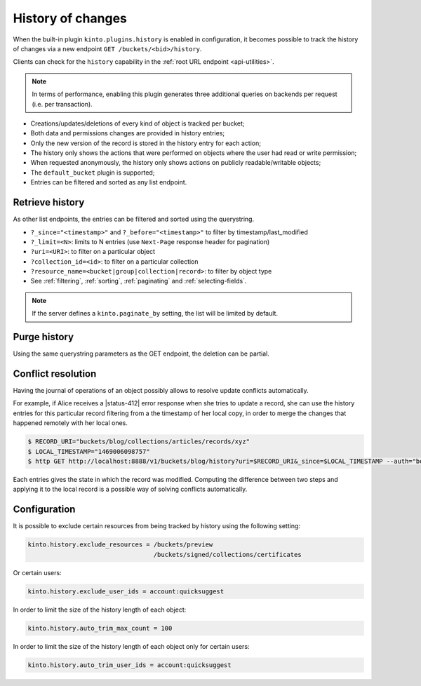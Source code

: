 .. _api-history:

History of changes
##################

When the built-in plugin ``kinto.plugins.history`` is enabled in configuration,
it becomes possible to track the history of changes via a new endpoint ``GET /buckets/<bid>/history``.

Clients can check for the ``history`` capability in the :ref:`root URL endpoint <api-utilities>`.

.. note::

    In terms of performance, enabling this plugin generates three additional queries
    on backends per request (i.e. per transaction).

* Creations/updates/deletions of every kind of object is tracked per bucket;
* Both data and permissions changes are provided in history entries;
* Only the new version of the record is stored in the history entry for each action;
* The history only shows the actions that were performed on objects where the user had read or write permission;
* When requested anonymously, the history only shows actions on publicly readable/writable objects;
* The ``default_bucket`` plugin is supported;
* Entries can be filtered and sorted as any list endpoint.


.. _history-get:

Retrieve history
================

.. http:get:: /buckets/(bucket_id)/history

    :synopsis: Retrieve the history, ordered by `-last_modified` by default.

    **Optional authentication**

    **Example Request**

    .. sourcecode:: bash

        $ http GET http://localhost:8888/v1/buckets/blog/history --auth="bob:p4ssw0rd" --verbose

    .. sourcecode:: http

        GET /v1/buckets/blog/history HTTP/1.1
        Accept: */*
        Accept-Encoding: gzip, deflate
        Authorization: Basic dG9rZW46Ym9iLXRva2Vu
        Connection: keep-alive
        Host: localhost:8888

  **Example Response**

  .. sourcecode:: http

        HTTP/1.1 200 OK
        Access-Control-Expose-Headers: Content-Length, Expires, Alert, Retry-After, Last-Modified, Total-Objects, ETag, Pragma, Cache-Control, Backoff, Next-Page
        Cache-Control: no-cache, no-store
        Content-Length: 1906
        Content-Type: application/json; charset=UTF-8
        Date: Wed, 20 Jul 2016 09:15:02 GMT
        Etag: "1469006098757"
        Last-Modified: Wed, 20 Jul 2016 09:14:58 GMT
        Server: waitress

        {
            "data": [
                {
                    "action": "update",
                    "collection_id": "articles",
                    "date": "2016-07-20T11:18:36.530281",
                    "id": "cb98ecd7-a66f-4f9d-82c5-73d06930f4f2",
                    "last_modified": 1469006316530,
                    "record_id": "b3b76c56-b6df-4195-8189-d79da4a128e1",
                    "resource_name": "record",
                    "target": {
                        "data": {
                            "id": "b3b76c56-b6df-4195-8189-d79da4a128e1",
                            "last_modified": 1469006316529,
                            "title": "Modified title"
                        },
                        "permissions": {
                            "write": [
                                "account:bob"
                            ]
                        }
                    },
                    "timestamp": 1469006098757,
                    "uri": "/buckets/blog/collections/articles/records/b3b76c56-b6df-4195-8189-d79da4a128e1",
                    "user_id": "account:bob",
                }
            ]
        }

As other list endpoints, the entries can be filtered and sorted using the querystring.

* ``?_since="<timestamp>"`` and ``?_before="<timestamp>"`` to filter by timestamp/last_modified
* ``?_limit=<N>``: limits to N entries (use ``Next-Page`` response header for pagination)
* ``?uri=<URI>``: to filter on a particular object
* ``?collection_id=<id>``: to filter on a particular collection
* ``?resource_name=<bucket|group|collection|record>``: to filter by object type
* See :ref:`filtering`, :ref:`sorting`, :ref:`paginating` and :ref:`selecting-fields`.

.. note::

    If the server defines a ``kinto.paginate_by`` setting, the list will be limited by default.


.. _history-delete:

Purge  history
==============

.. http:delete:: /buckets/(bucket_id)/history

    :synopsis: Delete the writable history entries

    **Optional authentication**

    **Example Request**

    .. sourcecode:: bash

        $ http DELETE  "http://localhost:8888/v1/buckets/blog/history" --auth user:pass --verbose

    .. sourcecode:: http

        DELETE /v1/buckets/blog/history HTTP/1.1
        Accept: */*
        Accept-Encoding: gzip, deflate
        Authorization: Basic dXNlcjpwYXNz
        Connection: keep-alive
        Content-Length: 0
        Host: localhost:8888
        User-Agent: HTTPie/0.9.2

  **Example Response**

  .. sourcecode:: http

        HTTP/1.1 200 OK
        Access-Control-Expose-Headers: Retry-After, Content-Length, Alert, Backoff
        Content-Length: 283
        Content-Type: application/json; charset=UTF-8
        Date: Thu, 01 Dec 2016 17:05:11 GMT
        Server: waitress

        {
            "data": [
                {
                    "deleted": true,
                    "id": "518c3e21-357d-4166-b6d9-d0b6ace22dfd",
                    "last_modified": 1480611911546
                },
                {
                    "deleted": true,
                    "id": "f107f592-b9f4-466e-a7ea-52885bef1879",
                    "last_modified": 1480611911546
                },
                {
                    "deleted": true,
                    "id": "8c549209-37ce-4509-b4ec-c6a4d831a8b6",
                    "last_modified": 1480611911546
                }
            ]
        }

Using the same querystring parameters as the GET endpoint, the deletion can be partial.


Conflict resolution
===================

Having the journal of operations of an object possibly allows to resolve update conflicts automatically.

For example, if Alice receives a |status-412| error response when she tries to update a record,
she can use the history entries for this particular record filtering from a the timestamp of her local copy, in order
to merge the changes that happened remotely with her local ones.

.. code-block:: bash

    $ RECORD_URI="buckets/blog/collections/articles/records/xyz"
    $ LOCAL_TIMESTAMP="1469006098757"
    $ http GET http://localhost:8888/v1/buckets/blog/history?uri=$RECORD_URI&_since=$LOCAL_TIMESTAMP --auth="bob:p4ssw0rd" --verbose

Each entries gives the state in which the record was modified. Computing the difference between
two steps and applying it to the local record is a possible way of solving conflicts automatically.


Configuration
=============

It is possible to exclude certain resources from being tracked by history using the following setting:

.. code-block:: ini

    kinto.history.exclude_resources = /buckets/preview
                                      /buckets/signed/collections/certificates

Or certain users:

.. code-block:: ini

    kinto.history.exclude_user_ids = account:quicksuggest

In order to limit the size of the history length of each object:

.. code-block:: ini

    kinto.history.auto_trim_max_count = 100

In order to limit the size of the history length of each object only for certain users:

.. code-block:: ini

    kinto.history.auto_trim_user_ids = account:quicksuggest
